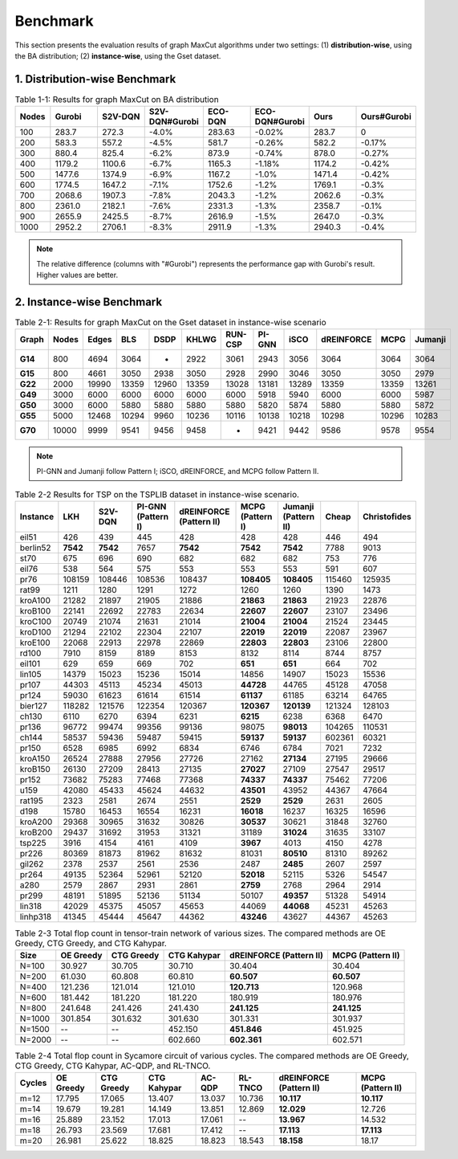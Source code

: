 Benchmark
=========

This section presents the evaluation results of graph MaxCut algorithms under two settings:  
(1) **distribution-wise**, using the BA distribution;  
(2) **instance-wise**, using the Gset dataset.

1. Distribution-wise Benchmark
~~~~~~~~~~~~~~~~~~~~~~~~~~~~~~

.. raw:: html

    <div style="overflow-x: auto;">

.. csv-table:: Table 1-1: Results for graph MaxCut on BA distribution
   :header: Nodes, Gurobi, S2V-DQN, S2V-DQN#Gurobi, ECO-DQN, ECO-DQN#Gurobi, Ours, Ours#Gurobi
   :widths: 6, 8, 8, 10, 8, 10, 8, 10

   100, 283.7, 272.3, -4.0%, 283.63, -0.02%, 283.7, 0
   200, 583.3, 557.2, -4.5%, 581.7, -0.26%, 582.2, -0.17%
   300, 880.4, 825.4, -6.2%, 873.9, -0.74%, 878.0, -0.27%
   400, 1179.2, 1100.6, -6.7%, 1165.3, -1.18%, 1174.2, -0.42%
   500, 1477.6, 1374.9, -6.9%, 1167.2, -1.0%, 1471.4, -0.42%
   600, 1774.5, 1647.2, -7.1%, 1752.6, -1.2%, 1769.1, -0.3%
   700, 2068.6, 1907.3, -7.8%, 2043.3, -1.2%, 2062.6, -0.3%
   800, 2361.0, 2182.1, -7.6%, 2331.3, -1.3%, 2358.7, -0.1%
   900, 2655.9, 2425.5, -8.7%, 2616.9, -1.5%, 2647.0, -0.3%
   1000, 2952.2, 2706.1, -8.3%, 2911.9, -1.3%, 2940.3, -0.4%

.. raw:: html

    </div>

.. note::

   The relative difference (columns with "#Gurobi") represents the performance gap with Gurobi's result. Higher values are better.

2. Instance-wise Benchmark
~~~~~~~~~~~~~~~~~~~~~~~~~~~

.. raw:: html

    <div style="overflow-x: auto;">

.. csv-table:: Table 2-1: Results for graph MaxCut on the Gset dataset in instance-wise scenario
   :header: Graph, Nodes, Edges, BLS, DSDP, KHLWG, RUN-CSP, PI-GNN, iSCO, dREINFORCE, MCPG, Jumanji
   :widths: 6, 6, 8, 8, 8, 8, 8, 8, 8, 10, 8, 8
   :stub-columns: 1

   G14, 800, 4694, 3064, -, 2922, 3061, 2943, 3056, 3064, 3064, 3064
   G15, 800, 4661, 3050, 2938, 3050, 2928, 2990, 3046, 3050, 3050, 2979
   G22, 2000, 19990, 13359, 12960, 13359, 13028, 13181, 13289, 13359, 13359, 13261
   G49, 3000, 6000, 6000, 6000, 6000, 6000, 5918, 5940, 6000, 6000, 5987
   G50, 3000, 6000, 5880, 5880, 5880, 5880, 5820, 5874, 5880, 5880, 5872
   G55, 5000, 12468, 10294, 9960, 10236, 10116, 10138, 10218, 10298, 10296, 10283
   G70, 10000, 9999, 9541, 9456, 9458, -, 9421, 9442, 9586, 9578, 9554

.. raw:: html

    </div>

.. note::

   PI-GNN and Jumanji follow Pattern I; iSCO, dREINFORCE, and MCPG follow Pattern II.



.. csv-table:: Table 2-2 Results for TSP on the TSPLIB dataset in instance-wise scenario.
   :header: "Instance", "LKH", "S2V-DQN", "PI-GNN (Pattern I)", "dREINFORCE (Pattern II)", "MCPG (Pattern I)", "Jumanji (Pattern II)", "Cheap", "Christofides"
   :widths: auto

   eil51, 426, 439, 445, 428, 428, 428, 446, 494
   berlin52, **7542**, **7542**, 7657, **7542**, **7542**, **7542**, 7788, 9013
   st70, 675, 696, 690, 682, 682, 682, 753, 776
   eil76, 538, 564, 575, 553, 553, 553, 591, 607
   pr76, 108159, 108446, 108536, 108437, **108405**, **108405**, 115460, 125935
   rat99, 1211, 1280, 1291, 1272, 1260, 1260, 1390, 1473
   kroA100, 21282, 21897, 21905, 21886, **21863**, **21863**, 21923, 22876
   kroB100, 22141, 22692, 22783, 22634, **22607**, **22607**, 23107, 23496
   kroC100, 20749, 21074, 21631, 21014, **21004**, **21004**, 21524, 23445
   kroD100, 21294, 22102, 22304, 22107, **22019**, **22019**, 22087, 23967
   kroE100, 22068, 22913, 22978, 22869, **22803**, **22803**, 23106, 22800
   rd100, 7910, 8159, 8189, 8153, 8132, 8114, 8744, 8757
   eil101, 629, 659, 669, 702, **651**, **651**, 664, 702
   lin105, 14379, 15023, 15236, 15014, 14856, 14907, 15023, 15536
   pr107, 44303, 45113, 45234, 45013, **44728**, 44765, 45128, 47058
   pr124, 59030, 61623, 61614, 61514, **61137**, 61185, 63214, 64765
   bier127, 118282, 121576, 122354, 120367, **120367**, **120139**, 121324, 128103
   ch130, 6110, 6270, 6394, 6231, **6215**, 6238, 6368, 6470
   pr136, 96772, 99474, 99356, 99136, 98075, **98013**, 104265, 110531
   ch144, 58537, 59436, 59487, 59415, **59137**, **59137**, 602361, 60321
   pr150, 6528, 6985, 6992, 6834, 6746, 6784, 7021, 7232
   kroA150, 26524, 27888, 27956, 27726, 27162, **27134**, 27195, 29666
   kroB150, 26130, 27209, 28413, 27135, **27027**, 27109, 27547, 29517
   pr152, 73682, 75283, 77468, 77368, **74337**, **74337**, 75462, 77206
   u159, 42080, 45433, 45624, 44632, **43501**, 43952, 44367, 47664
   rat195, 2323, 2581, 2674, 2551, **2529**, **2529**, 2631, 2605
   d198, 15780, 16453, 16554, 16231, **16018**, 16237, 16325, 16596
   kroA200, 29368, 30965, 31632, 30826, **30537**, 30621, 31848, 32760
   kroB200, 29437, 31692, 31953, 31321, 31189, **31024**, 31635, 33107
   tsp225, 3916, 4154, 4161, 4109, **3967**, 4013, 4150, 4278
   pr226, 80369, 81873, 81962, 81632, 81031, **80510**, 81310, 89262
   gil262, 2378, 2537, 2561, 2536, 2487, **2485**, 2607, 2597
   pr264, 49135, 52364, 52961, 52120, **52018**, 52115, 5326, 54547
   a280, 2579, 2867, 2931, 2861, **2759**, 2768, 2964, 2914
   pr299, 48191, 51895, 52136, 51134, 50107, **49357**, 51328, 54914
   lin318, 42029, 45375, 45057, 45653, 44069, **44068**, 45231, 45263
   linhp318, 41345, 45444, 45647, 44362, **43246**, 43627, 44367, 45263



.. csv-table:: Table 2-3 Total flop count in tensor-train network of various sizes. The compared methods are OE Greedy, CTG Greedy, and CTG Kahypar.
   :header: "Size", "OE Greedy", "CTG Greedy", "CTG Kahypar", "dREINFORCE (Pattern II)", "MCPG (Pattern II)"
   :widths: auto

   N=100, 30.927, 30.705, 30.710, 30.404, 30.404
   N=200, 61.030, 60.808, 60.810, **60.507**, **60.507**
   N=400, 121.236, 121.014, 121.010, **120.713**, 120.968
   N=600, 181.442, 181.220, 181.220, 180.919, 180.976
   N=800, 241.648, 241.426, 241.430, **241.125**, **241.125**
   N=1000, 301.854, 301.632, 301.630, 301.331, 301.937
   N=1500, --, --, 452.150, **451.846**, 451.925
   N=2000, --, --, 602.660, **602.361**, 602.571

.. csv-table:: Table 2-4 Total flop count in Sycamore circuit of various cycles. The compared methods are OE Greedy, CTG Greedy, CTG Kahypar, AC-QDP, and RL-TNCO.
   :header: "Cycles", "OE Greedy", "CTG Greedy", "CTG Kahypar", "AC-QDP", "RL-TNCO", "dREINFORCE (Pattern II)", "MCPG (Pattern II)"
   :widths: auto

   m=12, 17.795, 17.065, 13.407, 13.037, 10.736, **10.117**, **10.117**
   m=14, 19.679, 19.281, 14.149, 13.851, 12.869, **12.029**, 12.726
   m=16, 25.889, 23.152, 17.013, 17.061, --, **13.967**, 14.532
   m=18, 26.793, 23.569, 17.681, 17.412, --, **17.113**, **17.113**
   m=20, 26.981, 25.622, 18.825, 18.823, 18.543, **18.158**, 18.17


